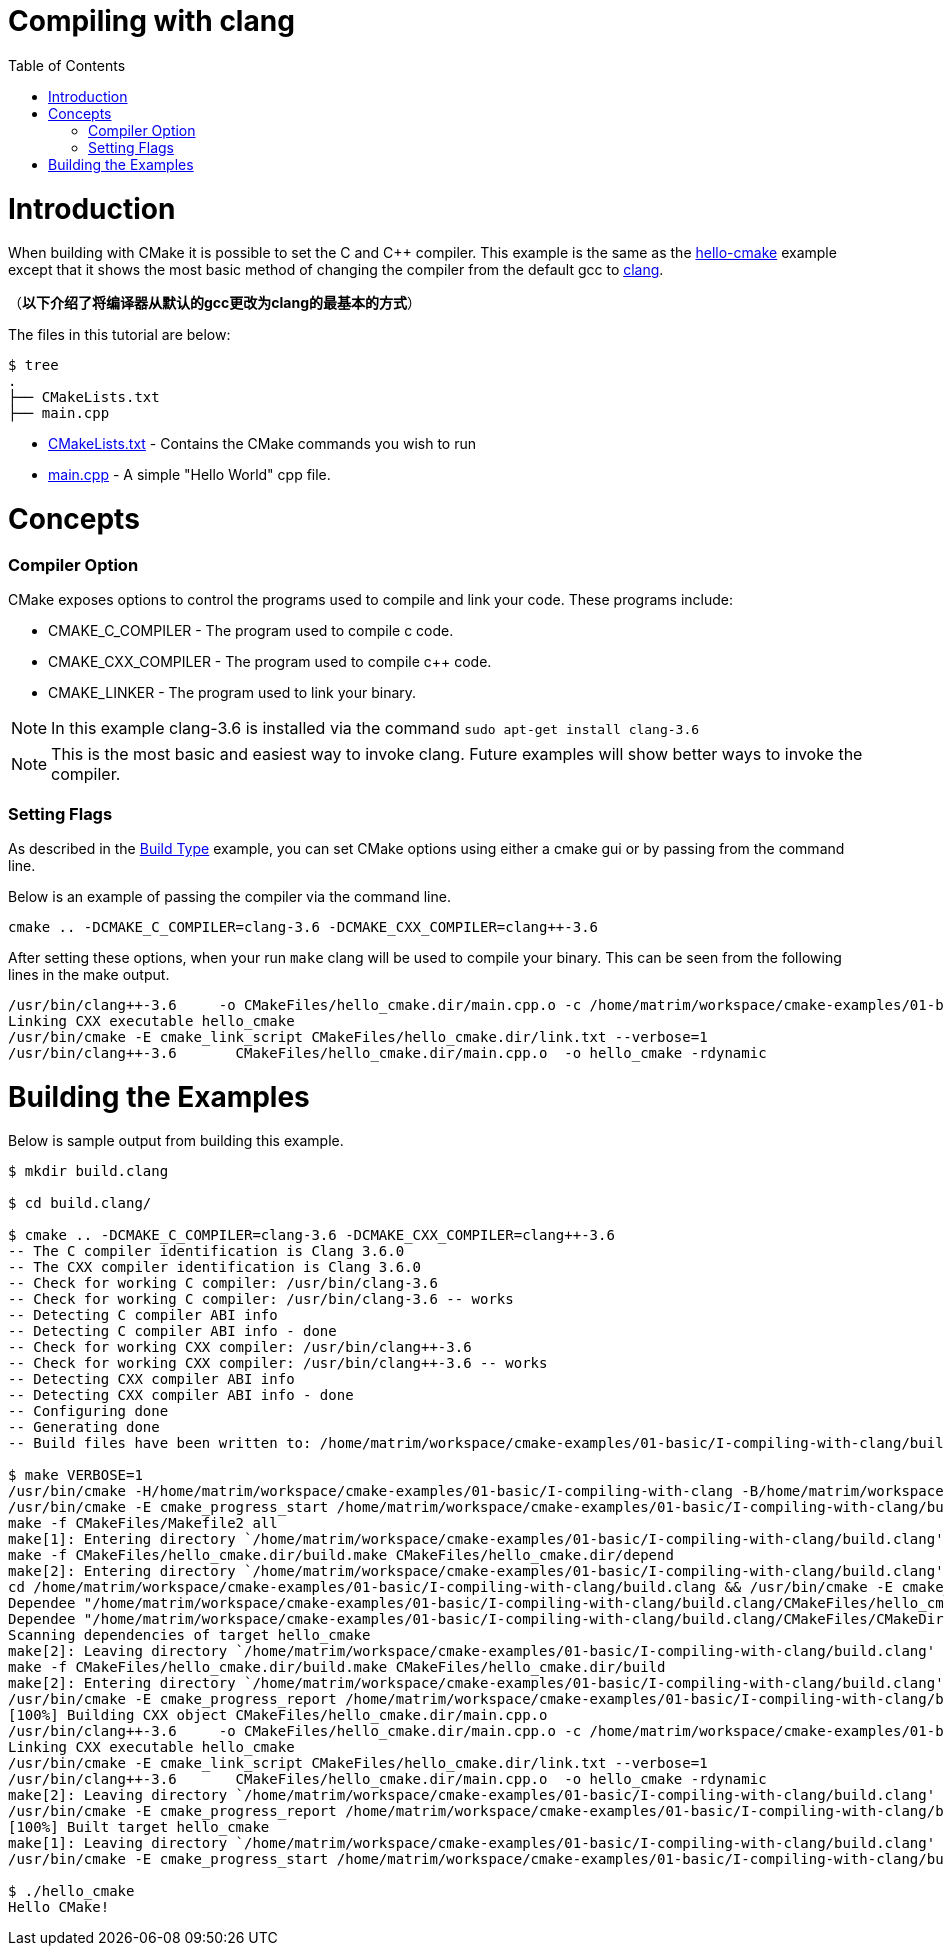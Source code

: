 = Compiling with clang
:toc:
:toc-placement!:

toc::[]

# Introduction

When building with CMake it is possible to set the C and C++ compiler. This example
is the same as the link:../A-hello-cmake[hello-cmake] example except that it shows the most basic
method of changing the compiler from the default gcc to http://clang.llvm.org/[clang].

（*以下介绍了将编译器从默认的gcc更改为clang的最基本的方式*）

The files in this tutorial are below:

```
$ tree
.
├── CMakeLists.txt
├── main.cpp
```

  * link:CMakeLists.txt[] - Contains the CMake commands you wish to run
  * link:main.cpp[] - A simple "Hello World" cpp file.

# Concepts

### Compiler Option

CMake exposes options to control the programs used to compile and link your code. These
programs include:

  * CMAKE_C_COMPILER - The program used to compile c code.
  * CMAKE_CXX_COMPILER - The program used to compile c++ code.
  * CMAKE_LINKER - The program used to link your binary.

[NOTE]
====
In this example clang-3.6 is installed via the command `sudo apt-get install clang-3.6`
====

[NOTE]
====
This is the most basic and easiest way to invoke clang. Future examples will show better
ways to invoke the compiler.
====


### Setting Flags

As described in the link:../F-build-type[Build Type] example, you can set CMake options
using either a cmake gui or by passing from the command line.

Below is an example of passing the compiler via the command line.

[source,cmake]
----
cmake .. -DCMAKE_C_COMPILER=clang-3.6 -DCMAKE_CXX_COMPILER=clang++-3.6
----

After setting these options, when your run `make` clang will be used to compile your binary. This
can be seen from the following lines in the make output.

[source,bash]
----
/usr/bin/clang++-3.6     -o CMakeFiles/hello_cmake.dir/main.cpp.o -c /home/matrim/workspace/cmake-examples/01-basic/I-compiling-with-clang/main.cpp
Linking CXX executable hello_cmake
/usr/bin/cmake -E cmake_link_script CMakeFiles/hello_cmake.dir/link.txt --verbose=1
/usr/bin/clang++-3.6       CMakeFiles/hello_cmake.dir/main.cpp.o  -o hello_cmake -rdynamic
----



# Building the Examples

Below is sample output from building this example.

[source,bash]
----
$ mkdir build.clang

$ cd build.clang/

$ cmake .. -DCMAKE_C_COMPILER=clang-3.6 -DCMAKE_CXX_COMPILER=clang++-3.6
-- The C compiler identification is Clang 3.6.0
-- The CXX compiler identification is Clang 3.6.0
-- Check for working C compiler: /usr/bin/clang-3.6
-- Check for working C compiler: /usr/bin/clang-3.6 -- works
-- Detecting C compiler ABI info
-- Detecting C compiler ABI info - done
-- Check for working CXX compiler: /usr/bin/clang++-3.6
-- Check for working CXX compiler: /usr/bin/clang++-3.6 -- works
-- Detecting CXX compiler ABI info
-- Detecting CXX compiler ABI info - done
-- Configuring done
-- Generating done
-- Build files have been written to: /home/matrim/workspace/cmake-examples/01-basic/I-compiling-with-clang/build.clang

$ make VERBOSE=1
/usr/bin/cmake -H/home/matrim/workspace/cmake-examples/01-basic/I-compiling-with-clang -B/home/matrim/workspace/cmake-examples/01-basic/I-compiling-with-clang/build.clang --check-build-system CMakeFiles/Makefile.cmake 0
/usr/bin/cmake -E cmake_progress_start /home/matrim/workspace/cmake-examples/01-basic/I-compiling-with-clang/build.clang/CMakeFiles /home/matrim/workspace/cmake-examples/01-basic/I-compiling-with-clang/build.clang/CMakeFiles/progress.marks
make -f CMakeFiles/Makefile2 all
make[1]: Entering directory `/home/matrim/workspace/cmake-examples/01-basic/I-compiling-with-clang/build.clang'
make -f CMakeFiles/hello_cmake.dir/build.make CMakeFiles/hello_cmake.dir/depend
make[2]: Entering directory `/home/matrim/workspace/cmake-examples/01-basic/I-compiling-with-clang/build.clang'
cd /home/matrim/workspace/cmake-examples/01-basic/I-compiling-with-clang/build.clang && /usr/bin/cmake -E cmake_depends "Unix Makefiles" /home/matrim/workspace/cmake-examples/01-basic/I-compiling-with-clang /home/matrim/workspace/cmake-examples/01-basic/I-compiling-with-clang /home/matrim/workspace/cmake-examples/01-basic/I-compiling-with-clang/build.clang /home/matrim/workspace/cmake-examples/01-basic/I-compiling-with-clang/build.clang /home/matrim/workspace/cmake-examples/01-basic/I-compiling-with-clang/build.clang/CMakeFiles/hello_cmake.dir/DependInfo.cmake --color=
Dependee "/home/matrim/workspace/cmake-examples/01-basic/I-compiling-with-clang/build.clang/CMakeFiles/hello_cmake.dir/DependInfo.cmake" is newer than depender "/home/matrim/workspace/cmake-examples/01-basic/I-compiling-with-clang/build.clang/CMakeFiles/hello_cmake.dir/depend.internal".
Dependee "/home/matrim/workspace/cmake-examples/01-basic/I-compiling-with-clang/build.clang/CMakeFiles/CMakeDirectoryInformation.cmake" is newer than depender "/home/matrim/workspace/cmake-examples/01-basic/I-compiling-with-clang/build.clang/CMakeFiles/hello_cmake.dir/depend.internal".
Scanning dependencies of target hello_cmake
make[2]: Leaving directory `/home/matrim/workspace/cmake-examples/01-basic/I-compiling-with-clang/build.clang'
make -f CMakeFiles/hello_cmake.dir/build.make CMakeFiles/hello_cmake.dir/build
make[2]: Entering directory `/home/matrim/workspace/cmake-examples/01-basic/I-compiling-with-clang/build.clang'
/usr/bin/cmake -E cmake_progress_report /home/matrim/workspace/cmake-examples/01-basic/I-compiling-with-clang/build.clang/CMakeFiles 1
[100%] Building CXX object CMakeFiles/hello_cmake.dir/main.cpp.o
/usr/bin/clang++-3.6     -o CMakeFiles/hello_cmake.dir/main.cpp.o -c /home/matrim/workspace/cmake-examples/01-basic/I-compiling-with-clang/main.cpp
Linking CXX executable hello_cmake
/usr/bin/cmake -E cmake_link_script CMakeFiles/hello_cmake.dir/link.txt --verbose=1
/usr/bin/clang++-3.6       CMakeFiles/hello_cmake.dir/main.cpp.o  -o hello_cmake -rdynamic
make[2]: Leaving directory `/home/matrim/workspace/cmake-examples/01-basic/I-compiling-with-clang/build.clang'
/usr/bin/cmake -E cmake_progress_report /home/matrim/workspace/cmake-examples/01-basic/I-compiling-with-clang/build.clang/CMakeFiles  1
[100%] Built target hello_cmake
make[1]: Leaving directory `/home/matrim/workspace/cmake-examples/01-basic/I-compiling-with-clang/build.clang'
/usr/bin/cmake -E cmake_progress_start /home/matrim/workspace/cmake-examples/01-basic/I-compiling-with-clang/build.clang/CMakeFiles 0

$ ./hello_cmake
Hello CMake!
----
